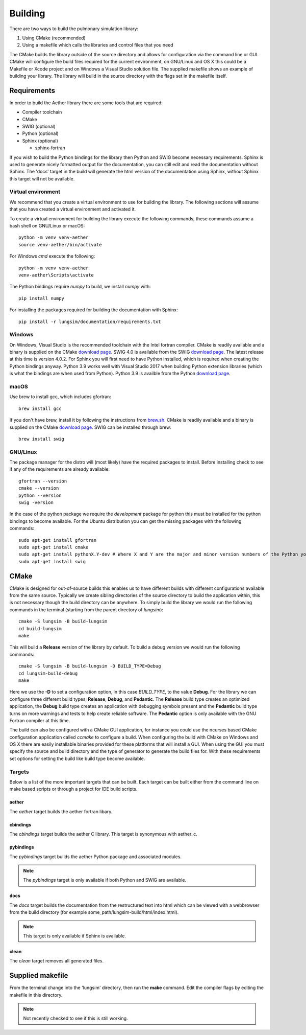 
========
Building
========

There are two ways to build the pulmonary simulation library:

#. Using CMake (recommended)
#. Using a makefile which calls the libraries and control files that you need

The CMake builds the library outside of the source directory and allows for configuration via the command line or GUI.
CMake will configure the build files required for the current environment, on GNU/Linux and OS X this could be a Makefile or Xcode project and on Windows a Visual Studio solution file.
The supplied makefile shows an example of building your library.
The library will build in the source directory with the flags set in the makefile itself.  

------------
Requirements
------------

In order to build the Aether library there are some tools that are required:

* Compiler toolchain
* CMake
* SWIG (optional)
* Python (optional)
* Sphinx (optional)

  * sphinx-fortran

If you wish to build the Python bindings for the library then Python and SWIG become necessary requirements.
Sphinx is used to generate nicely formatted output for the documentation, you can still edit and read the documentation without Sphinx.
The 'docs' target in the build will generate the html version of the documentation using Sphinx, without Sphinx this target will not be available.

Virtual environment
===================

We recommend that you create a virtual environment to use for building the library.
The following sections will assume that you have created a virtual environment and activated it.

To create a virtual environment for building the library execute the following commands, these commands assume a bash shell on GNU/Linux or macOS::

  python -m venv venv-aether
  source venv-aether/bin/activate

For Windows *cmd* execute the following::

  python -m venv venv-aether
  venv-aether\Scripts\activate

The Python bindings require *numpy* to build, we install *numpy* with::

  pip install numpy

For installing the packages required for building the documentation with Sphinx::

  pip install -r lungsim/documentation/requirements.txt

Windows
=======

On Windows, Visual Studio is the recommended toolchain with the Intel fortran compiler.
CMake is readily available and a binary is supplied on the CMake `download page <CMakeDownload_>`_.
SWIG 4.0 is available from the SWIG `download page <SWIGDownload_>`_.
The latest release at this time is version 4.0.2.
For Sphinx you will first need to have Python installed, which is required when creating the Python bindings anyway.
Python 3.9 works well with Visual Studio 2017 when building Python extension libraries (which is what the bindings are when used from Python).
Python 3.9 is availble from the Python `download page <PythonDownload>`_.

macOS
=====

Use brew to install gcc, which includes gfortran::

  brew install gcc

If you don't have brew, install it by following the instructions from `brew.sh <http://brew.sh/>`_.
CMake is readily available and a binary is supplied on the CMake `download page <CMakeDownload_>`_.
SWIG can be installed through brew::

  brew install swig
  
GNU/Linux
=========

The package manager for the distro will (most likely) have the required packages to install.
Before installing check to see if any of the requirements are already available::

  gfortran --version
  cmake --version
  python --version
  swig -version
  
In the case of the python package we require the *development* package for python this must be installed for the python bindings to become available.
For the Ubuntu distribution you can get the missing packages with the following commands::

  sudo apt-get install gfortran
  sudo apt-get install cmake
  sudo apt-get install pythonX.Y-dev # Where X and Y are the major and minor version numbers of the Python you want to install, any version above 3.7 will work
  sudo apt-get install swig

-----
CMake
-----

CMake is designed for out-of-source builds this enables us to have different builds with different configurations available from the same source.
Typically we create sibling directories of the source directory to build the application within, this is not necessary though the build directory can be anywhere.
To simply build the library we would run the following commands in the terminal (starting from the parent directory of *lungsim*)::

  cmake -S lungsim -B build-lungsim
  cd build-lungsim
  make

This will build a **Release** version of the library by default.
To build a debug version we would run the following commands::

  cmake -S lungsim -B build-lungsim -D BUILD_TYPE=Debug
  cd lungsim-build-debug
  make

Here we use the **-D** to set a configuration option, in this case *BUILD_TYPE*, to the value **Debug**.
For the library we can configure three different build types; **Release**, **Debug**, and **Pedantic**.
The **Release** build type creates an optimized application, the **Debug** build type creates an application with debugging symbols present and the **Pedantic** build type turns on more warnings and tests to help create reliable software.
The **Pedantic** option is only available with the GNU Fortran compiler at this time.

The build can also be configured with a CMake GUI application, for instance you could use the ncurses based CMake configuration application called *ccmake* to configure a build.
When configuring the build with CMake on Windows and OS X there are easily installable binaries provided for these platforms that will install a GUI.
When using the GUI you must specify the source and build directory and the type of generator to generate the build files for.  With these requirements set options for setting the build like build type become available.

Targets
=======

Below is a list of the more important targets that can be built.
Each target can be built either from the command line on make based scripts or through a project for IDE build scripts.

aether
------

The *aether* target builds the aether fortran libary.

cbindings
---------

The *cbindings* target builds the aether C library.
This target is synonymous with aether_c.

pybindings
----------

The *pybindings* target builds the aether Python package and associated modules.

.. note:: The *pybindings* target is only available if both Python and SWIG are available.

docs
----

The *docs* target builds the documentation from the restructured text into html which can be viewed with a webbrowser from the build directory (for example some_path/lungsim-build/html/index.html).

.. note::  This target is only available if Sphinx is available.

clean
-----

The *clean* target removes all generated files.

-----------------
Supplied makefile
-----------------

From the terminal change into the 'lungsim' directory, then run the **make** command.  Edit the compiler flags by editing the makefile in this directory.

.. note:: Not recently checked to see if this is still working.


.. _CMakeDownload: https://cmake.org/download

.. _SWIGDownload: http://www.swig.org/download.html

.. _PythonDownload: https://www.python.org/downloads/
